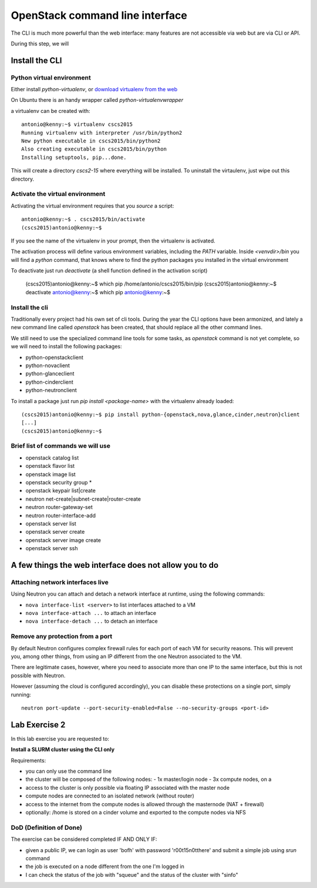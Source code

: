 --------------------------------
OpenStack command line interface
--------------------------------

The CLI is much more powerful than the web interface: many features
are not accessible via web but are via CLI or API.

During this step, we will

Install the CLI
+++++++++++++++

Python virtual environment
--------------------------

Either install `python-virtualenv`, or `download virtualenv from the
web <https://virtualenv.readthedocs.org/en/latest/installation.html>`_

On Ubuntu there is an handy wrapper called `python-virtualenvwrapper`

a virtualenv can be created with::

    antonio@kenny:~$ virtualenv cscs2015
    Running virtualenv with interpreter /usr/bin/python2
    New python executable in cscs2015/bin/python2
    Also creating executable in cscs2015/bin/python
    Installing setuptools, pip...done.

This will create a directory `cscs2-15` where everything will be
installed. To uninstall the virtaulenv, just wipe out this directory.

Activate the virtual environment
--------------------------------

Activating the virtual environment requires that you *source* a
script::

    antonio@kenny:~$ . cscs2015/bin/activate
    (cscs2015)antonio@kenny:~$ 

If you see the name of the virtualenv in your prompt, then the
virtualenv is activated.

The activation process will define various environment variables,
including the `PATH` variable. Inside `<venvdir>/bin` you will find a
`python` command, that knows where to find the python packages you
installed in the virtual environment

To deactivate just run `deactivate` (a shell function defined in the
activation script)

    (cscs2015)antonio@kenny:~$ which pip
    /home/antonio/cscs2015/bin/pip
    (cscs2015)antonio@kenny:~$ deactivate 
    antonio@kenny:~$ which pip
    antonio@kenny:~$ 


Install the cli
---------------

Traditionally every project had his own set of cli tools. During the
year the CLI options have been armonized, and lately a new command
line called `openstack` has been created, that should replace all the
other command lines.

We still need to use the specialized command line tools for some
tasks, as `openstack` command is not yet complete, so we will need to
install the following packages:

* python-openstackclient
* python-novaclient
* python-glanceclient
* python-cinderclient
* python-neutronclient

To install a package just run `pip install <package-name>` with the
virtualenv already loaded::

    (cscs2015)antonio@kenny:~$ pip install python-{openstack,nova,glance,cinder,neutron}client
    [...]
    (cscs2015)antonio@kenny:~$

.. _lab-exercise-2:

Brief list of commands we will use
----------------------------------


* openstack catalog list
* openstack flavor list
* openstack image list
* openstack security group *
* openstack keypair list|create
* neutron net-create|subnet-create|router-create
* neutron router-gateway-set
* neutron router-interface-add
* openstack server list
* openstack server create
* openstack server image create
* openstack server ssh

A few things the web interface does not allow you to do
+++++++++++++++++++++++++++++++++++++++++++++++++++++++


Attaching network interfaces live
---------------------------------

Using Neutron you can attach and detach a network interface at
runtime, using the following commands:

* ``nova interface-list <server>`` to list interfaces attached to a VM
* ``nova interface-attach ...`` to attach an interface
* ``nova interface-detach ...`` to detach an interface

Remove any protection from a port
---------------------------------

By default Neutron configures complex firewall rules for each port of
each VM for security reasons. This will prevent you, among other
things, from using an IP different from the one Neutron associated to
the VM.

There are legitimate cases, however, where you need to associate more
than one IP to the same interface, but this is not possible with
Neutron.

However (assuming the cloud is configured accordingly), you can
disable these protections on a single port, simply running::

    neutron port-update --port-security-enabled=False --no-security-groups <port-id>



Lab Exercise 2
++++++++++++++

In this lab exercise you are requested to:

**Install a SLURM cluster using the CLI only**

Requirements:

* you can only use the command line
* the cluster will be composed of the following nodes:
  - 1x master/login node
  - 3x compute nodes, on a
* access to the cluster is only possible via floating IP associated
  with the master node
* compute nodes are connected to an isolated network (without router)
* access to the internet from the compute nodes is allowed through the
  masternode (NAT + firewall)
* optionally: /home is stored on a cinder volume and exported to the
  compute nodes via NFS

DoD (Definition of Done)
------------------------

The exercise can be considered completed IF AND ONLY IF:

* given a public IP, we can login as user 'bofh' with password
  'r00t15n0tthere' and submit a simple job using `srun` command
* the job is executed on a node different from the one I'm logged in
* I can check the status of the job with "squeue" and the status of
  the cluster with "sinfo"
